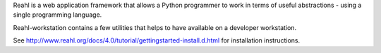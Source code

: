 Reahl is a web application framework that allows a Python programmer to work in terms of useful abstractions - using a single programming language.

Reahl-workstation contains a few utilities that helps to have available on a developer workstation.

See http://www.reahl.org/docs/4.0/tutorial/gettingstarted-install.d.html for installation instructions. 


